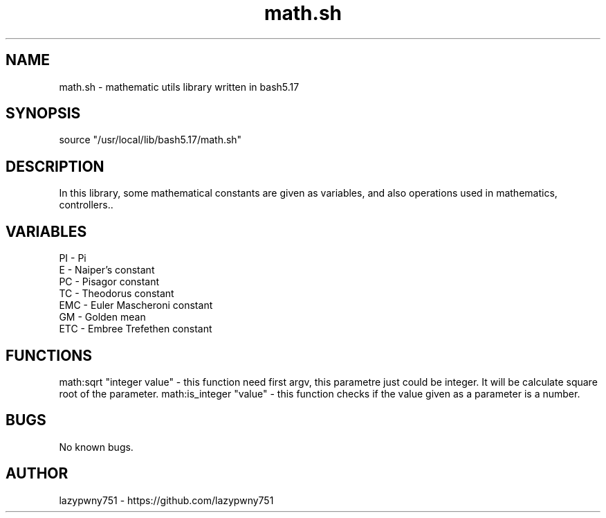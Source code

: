 .TH math.sh "bash library" "21-01-2022"  "math.sh man page"
 
.SH NAME
math.sh \- mathematic utils library written in bash5.17

.SH SYNOPSIS
source "/usr/local/lib/bash5.17/math.sh"

.SH DESCRIPTION
In this library, some mathematical constants are given as variables, and also operations used in mathematics, controllers..

.SH VARIABLES
    PI  - Pi
    E   - Naiper's constant
    PC  - Pisagor constant
    TC  - Theodorus constant
    EMC - Euler Mascheroni constant
    GM  - Golden mean
    ETC - Embree Trefethen constant

.SH FUNCTIONS
math:sqrt "integer value"   - this function need first argv, this parametre just could be integer. It will be calculate square root of the parameter.
math:is_integer "value"     - this function checks if the value given as a parameter is a number.

.SH BUGS
No known bugs.

.SH AUTHOR
lazypwny751 - https://github.com/lazypwny751